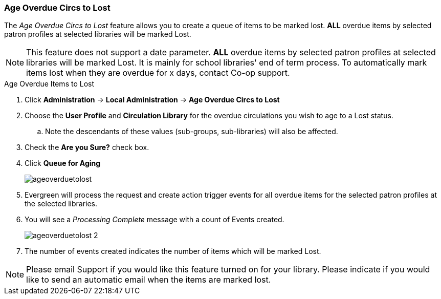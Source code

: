 Age Overdue Circs to Lost
~~~~~~~~~~~~~~~~~~~~~~~~~

anchor:admin-age-to-lost[Age Overdue Circs to Lost]

The _Age Overdue Circs to Lost_ feature allows you to create a queue of items to be marked lost. *ALL* overdue items by selected patron profiles at selected libraries will be marked Lost.

[NOTE]
This feature does not support a date parameter. *ALL* overdue items by selected patron profiles at selected libraries will be marked Lost. It is mainly for school libraries' end of term process. To automatically mark items lost when they are overdue for x days, contact Co-op support.

.Age Overdue Items to Lost
. Click *Administration* -> *Local Administration* -> *Age Overdue Circs to Lost*

. Choose the *User Profile* and *Circulation Library* for the overdue circulations you wish to age to a Lost status.

.. Note the descendants of these values (sub-groups, sub-libraries) will also be affected.

. Check the *Are you Sure?* check box.

. Click *Queue for Aging*
+
image::images/admin/ageoverduetolost.png[]
+
. Evergreen will process the request and create action trigger events for all overdue items for the selected patron profiles at the selected libraries.

. You will see a _Processing Complete_ message with a count of Events created.
+
image::images/admin/ageoverduetolost_2.png[]
+
. The number of events created indicates the number of items which will be marked Lost.

[NOTE]
Please email Support if you would like this feature turned on for your library. Please indicate if you would like to send an automatic email when the items are marked lost.
